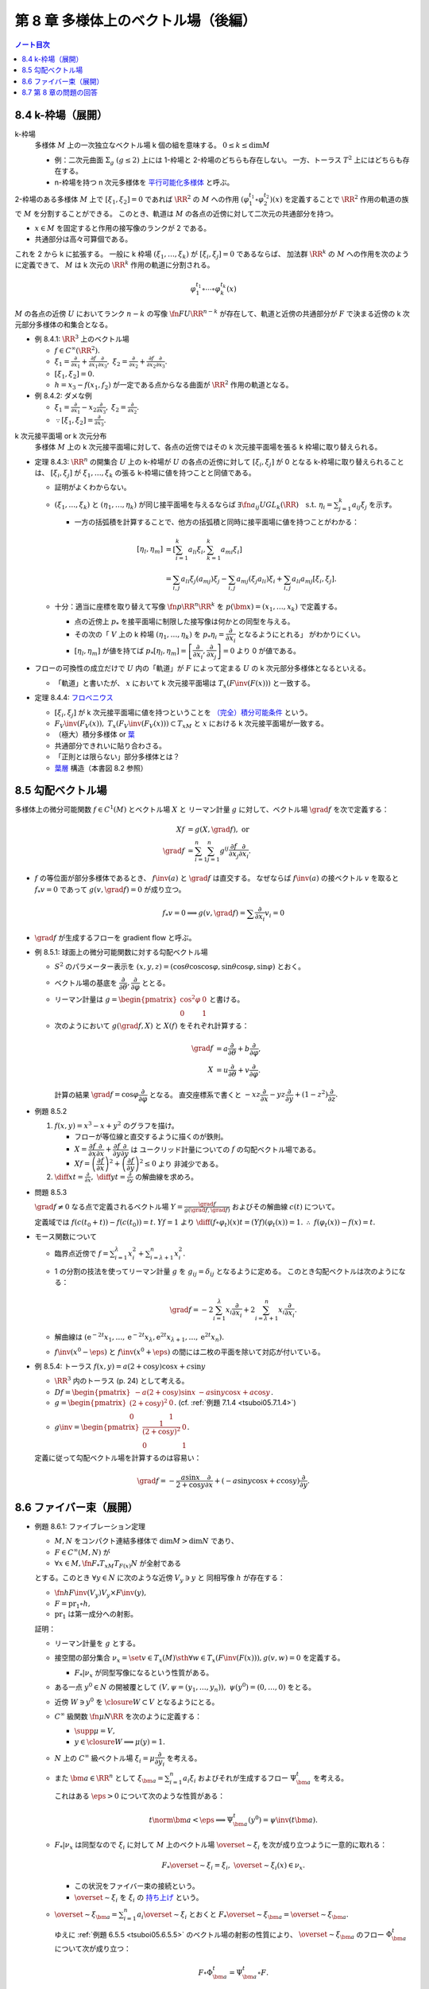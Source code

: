 ======================================================================
第 8 章 多様体上のベクトル場（後編）
======================================================================

.. contents:: ノート目次

8.4 k-枠場（展開）
======================================================================
k-枠場
  多様体 :math:`M` 上の一次独立なベクトル場 k 個の組を意味する。
  :math:`0 \le k \le \dim M`

  * 例：二次元曲面 :math:`\Sigma_g\ (g \le 2)` 上には 1-枠場と 2-枠場のどちらも存在しない。
    一方、トーラス :math:`T^2` 上にはどちらも存在する。

  * n-枠場を持つ n 次元多様体を `平行可能化多様体 <http://mathworld.wolfram.com/Parallelizable.html>`__ と呼ぶ。

2-枠場のある多様体 :math:`M` 上で :math:`[\xi_1, \xi_2] = 0` であれば
:math:`\RR^2` の :math:`M` への作用 :math:`(\varphi_1^{t_1} \circ \varphi_2^{t_2})(x)` を定義することで
:math:`\RR^2` 作用の軌道の族で :math:`M` を分割することができる。
このとき、軌道は :math:`M` の各点の近傍に対して二次元の共通部分を持つ。

* :math:`x \in M` を固定すると作用の接写像のランクが 2 である。
* 共通部分は高々可算個である。

これを 2 から k に拡張する。
一般に k 枠場 :math:`(\xi_1, \dotsc, \xi_k)` が :math:`[\xi_i, \xi_j] = 0` であるならば、
加法群 :math:`\RR^k` の :math:`M` への作用を次のように定義できて、
:math:`M` は k 次元の :math:`\RR^k` 作用の軌道に分割される。

.. math::

   \varphi_1^{t_1} \circ \dotsb \circ \varphi_k^{t_k} (x)

:math:`M` の各点の近傍 :math:`U` においてランク :math:`n - k` の写像
:math:`\fn{F}{U}\RR^{n - k}` が存在して、軌道と近傍の共通部分が
:math:`F` で決まる近傍の k 次元部分多様体の和集合となる。

* 例 8.4.1: :math:`\RR^3` 上のベクトル場

  * :math:`f \in C^\infty(\RR^2).`
  * :math:`\displaystyle \xi_1 = \frac{\partial}{\partial x_1} + \frac{\partial f}{\partial x_1}\frac{\partial}{\partial x_3},`
    :math:`\displaystyle \xi_2 = \frac{\partial}{\partial x_2} + \frac{\partial f}{\partial x_2}\frac{\partial}{\partial x_3}.`
  * :math:`[\xi_1, \xi_2] = 0.`
  * :math:`h = x_3 - f(x_1, f_2)` が一定である点からなる曲面が :math:`\RR^2` 作用の軌道となる。

* 例 8.4.2: ダメな例

  * :math:`\displaystyle \xi_1 = \frac{\partial}{\partial x_1} - x_2 \frac{\partial}{\partial x_3},`
    :math:`\displaystyle \xi_2 = \frac{\partial}{\partial x_2}.`

  * :math:`\because [\xi_1, \xi_2] = \frac{\partial}{\partial x_3}.`

k 次元接平面場 or k 次元分布
  多様体 :math:`M` 上の k 次元接平面場に対して、各点の近傍ではその
  k 次元接平面場を張る k 枠場に取り替えられる。

* 定理 8.4.3:
  :math:`\RR^n` の開集合 :math:`U` 上の k-枠場が :math:`U` の各点の近傍に対して
  :math:`[\xi_i, \xi_j]` が 0 となる k-枠場に取り替えられることは、
  :math:`[\xi_i, \xi_j]` が :math:`\xi_1, \dotsc, \xi_k` の張る k-枠場に値を持つことと同値である。

  * 証明がよくわからない。

  * :math:`(\xi_1, \dotsc, \xi_k)` と :math:`(\eta_1, \dotsc, \eta_k)` が同じ接平面場を与えるならば
    :math:`\exists \fn{a_{ij}}{U}GL_k(\RR)\quad\text{s.t. } \eta_i = \sum_{j = 1}^k a_{ij}\xi_j`
    を示す。

    * 一方の括弧積を計算することで、他方の括弧積と同時に接平面場に値を持つことがわかる：

      .. math::

         \begin{align*}
         [\eta_l, \eta_m]
         &= \left[\sum_{i = 1}^k a_{li}\xi_i, \sum_{k = 1}^k a_{mi}\xi_i\right]\\
         &= \sum_{i, j} a_{li}\xi_j(a_{mj})\xi_j - \sum_{i,j} a_{mj}(\xi_j a_{li})\xi_i + \sum_{i,j}a_{li}a_{mj}[\xi_i, \xi_j].
         \end{align*}

  * 十分：適当に座標を取り替えて写像 :math:`\fn{p}{\RR^n}\RR^k` を
    :math:`p(\bm x) = (x_1, \dotsc, x_k)` で定義する。

    * 点の近傍上 :math:`p_*` を接平面場に制限した接写像は何かとの同型を与える。
    * その次の「
      :math:`V` 上の k 枠場 :math:`(\eta_1, \dotsc, \eta_k)` を
      :math:`p_* \eta_i = \dfrac{\partial}{\partial x_i}` となるようにとれる」
      がわかりにくい。
    * :math:`[\eta_l, \eta_m]` が値を持てば
      :math:`p_*[\eta_l, \eta_m] = \left[\dfrac{\partial}{\partial x_i}, \dfrac{\partial}{\partial x_j}\right] = 0`
      より 0 が値である。

* フローの可換性の成立だけで :math:`U` 内の「軌道」が :math:`F` によって定まる
  :math:`U` の k 次元部分多様体となるといえる。

  * 「軌道」と書いたが、
    :math:`x` において k 次元接平面場は :math:`T_x(F\inv(F(x)))` と一致する。

* 定理 8.4.4: `フロベニウス <https://en.wikipedia.org/wiki/Frobenius_theorem_(differential_topology)>`__

  * :math:`[\xi_i, \xi_j]` が k 次元接平面場に値を持つということを
    `（完全）積分可能条件 <https://en.wikipedia.org/wiki/Integrability_conditions_for_differential_systems>`__ という。

  * :math:`F_V\inv(F_V(x)),\ T_x(F_V\inv(F_V(x))) \subset T_xM` と
    :math:`x` における k 次元接平面場が一致する。

  * （極大）積分多様体
    or `葉 <http://mathworld.wolfram.com/FoliationLeaf.html>`__

  * 共通部分できれいに貼り合わさる。
  * 「正則とは限らない」部分多様体とは？
  * `葉層 <http://mathworld.wolfram.com/Foliation.html>`__ 構造（本書図 8.2 参照）

8.5 勾配ベクトル場
======================================================================
多様体上の微分可能関数 :math:`f \in C^1(M)` とベクトル場 :math:`X` と
リーマン計量 :math:`g` に対して、ベクトル場 :math:`\grad f` を次で定義する：

.. math::

   \begin{align*}
   Xf &= g(X, \grad f),\text{ or }\\
   \grad f &= \sum_{i = 1}^n \sum_{j = 1}^n g^{ij} \frac{\partial f}{\partial x_j}\frac{\partial}{\partial x_i}.
   \end{align*}

* :math:`f` の等位面が部分多様体であるとき、
  :math:`f\inv(a)` と :math:`\grad f` は直交する。
  なぜならば :math:`f\inv(a)` の接ベクトル :math:`v` を取ると
  :math:`f_*v = 0` であって :math:`g(v, \grad f) = 0` が成り立つ。

  .. math::

     f_*v = 0 \implies g(v, \grad f) = \sum \frac{\partial}{\partial x_i} v_i = 0

* :math:`\grad f` が生成するフローを gradient flow と呼ぶ。

* 例 8.5.1: 球面上の微分可能関数に対する勾配ベクトル場

  * :math:`S^2` のパラメーター表示を
    :math:`(x, y, z) = (\cos\theta\cos\cos\varphi, \sin\theta\cos\varphi, \sin\varphi)` とおく。

  * ベクトル場の基底を :math:`\dfrac{\partial}{\partial \theta}, \dfrac{\partial}{\partial \varphi}` ととる。
  * リーマン計量は :math:`\displaystyle g = \begin{pmatrix}\cos^2\varphi & 0\\0 & 1\end{pmatrix}` と書ける。
  * 次のようにおいて :math:`g(\grad f, X)` と :math:`X(f)` をそれぞれ計算する：

    .. math::

       \begin{align*}
       \grad f &= a\frac{\partial}{\partial \theta} + b\frac{\partial}{\partial \varphi},\\
       X &= u\frac{\partial}{\partial \theta} + v\frac{\partial}{\partial \varphi}.
       \end{align*}

    計算の結果 :math:`\grad f = \cos\varphi \dfrac{\partial}{\partial \varphi}` となる。
    直交座標系で書くと :math:`-xz\dfrac{\partial}{\partial x} - yz\dfrac{\partial}{\partial y} + (1 - z^2)\dfrac{\partial}{\partial z}.`

* 例題 8.5.2

  #. :math:`f(x, y) = x^3 - x + y^2` のグラフを描け。

     * フローが等位線と直交するように描くのが鉄則。
     * :math:`X = \dfrac{\partial f}{\partial x}\dfrac{\partial}{\partial x} + \dfrac{\partial f}{\partial y}\dfrac{\partial}{\partial y}` は
       ユークリッド計量についての :math:`f` の勾配ベクトル場である。
     * :math:`Xf = \left(\dfrac{\partial f}{\partial x}\right)^2 + \left(\dfrac{\partial f}{\partial y}\right)^2 \le 0` より
       非減少である。

  #. :math:`\displaystyle \diff{x}{t} = \frac{\partial}{\partial x},\ \diff{y}{t} = \frac{\partial}{\partial y}` の解曲線を求めろ。

* 問題 8.5.3

  :math:`\grad f \ne 0` なる点で定義されるベクトル場
  :math:`\displaystyle Y = \frac{\grad f}{g(\grad f, \grad f)}` およびその解曲線
  :math:`c(t)` について。

  定義域では :math:`f(c(t_0 + t)) - f(c(t_0)) = t.`
  :math:`Yf = 1` より :math:`\displaystyle \diff{(f \circ \varphi_t)(x)}{t} = (Yf)(\varphi_t(x)) = 1.`
  :math:`\therefore\ f(\varphi_t(x)) - f(x) = t.`

* モース関数について

  * 臨界点近傍で :math:`\displaystyle f = \sum_{i = 1}^\lambda x_i^2 + \sum_{i = \lambda + 1}^n x_i^2.`
  * 1 の分割の技法を使ってリーマン計量 :math:`g` を :math:`g_{ij} = \delta_{ij}` となるように定める。
    このとき勾配ベクトルは次のようになる：

    .. math::

       \grad f = -2 \sum_{i = 1}^\lambda x_i \frac{\partial}{\partial x_i}  + 2 \sum_{i = \lambda + 1}^n x_i\frac{\partial}{\partial x_i}.

  * 解曲線は :math:`(\mathrm e^{-2t}x_1, \dotsc, \mathrm e^{-2t}x_{\lambda}, \mathrm e^{2t}x_{\lambda + 1}, \dotsc, \mathrm e^{2t}x_n).`
  * :math:`f\inv(x^0 - \eps)` と :math:`f\inv(x^0 + \eps)` の間には二枚の平面を除いて対応が付いている。

* 例 8.5.4: トーラス :math:`f(x, y) = a(2 + \cos y)\cos x + c \sin y`

  * :math:`\RR^3` 内のトーラス (p. 24) として考える。
  * :math:`\displaystyle Df = \begin{pmatrix}-a(2 + \cos y)\sin x & -a \sin y\cos x + a \cos y\end{pmatrix}.`
  * :math:`\displaystyle g = \begin{pmatrix}(2 + \cos y)^2 & 0\\0 & 1\end{pmatrix}.`
    (cf. :ref:`例題 7.1.4 <tsuboi05.7.1.4>`)
  * :math:`\displaystyle g\inv = \begin{pmatrix}\dfrac{1}{(2 + \cos y)^2} & 0\\0 & 1\end{pmatrix}.`

  定義に従って勾配ベクトル場を計算するのは容易い：

  .. math::

     \grad f = -\frac{a\sin x}{2 + \cos y}\frac{\partial}{\partial x} + (-a \sin y\cos x + c\cos y)\frac{\partial}{\partial y}.

8.6 ファイバー束（展開）
======================================================================

.. _tsuboi05.8.6.1:

* 例題 8.6.1: ファイブレーション定理

  * :math:`M, N` をコンパクト連結多様体で :math:`\dim M > \dim N` であり、
  * :math:`F \in C^\infty(M, N)` が
  * :math:`\forall x \in M, \fn{F_*}{T_xM}T_{F(x)}N` が全射である

  とする。このとき :math:`\forall y \in N` に次のような近傍 :math:`V_y \owns y` と
  同相写像 :math:`h` が存在する：

  * :math:`\fn{h}{F\inv(V_y)}V_y \times F\inv(y),`
  * :math:`F = \operatorname{pr}_1 \circ h,`
  * :math:`\operatorname{pr_1}` は第一成分への射影。

  証明：

  * リーマン計量を :math:`g` とする。
  * 接空間の部分集合 :math:`\nu_x = \set{v \in T_x(M) \sth \forall w \in T_x(F\inv(F(x))), g(v, w) = 0}` を定義する。

    * :math:`F_*|\nu_x` が同型写像になるという性質がある。

  * ある一点 :math:`y^0 \in N` の開被覆として :math:`(V, \psi = (y_1, \dotsc, y_n)),\ \psi(y^0) = (0, \dotsc, 0)` をとる。
  * 近傍 :math:`W \owns y^0` を :math:`\closure{W} \subset V` となるようにとる。
  * :math:`C^\infty` 級関数 :math:`\fn{\mu}{N}\RR` を次のように定義する：

    * :math:`\supp \mu = V,`
    * :math:`y \in \closure{W} \implies \mu(y) = 1.`

  * :math:`N` 上の :math:`C^\infty` 級ベクトル場 :math:`\xi_i = \mu\dfrac{\partial}{\partial y_i}` を考える。
  * また :math:`\bm a \in \RR^n` として
    :math:`\xi_{\bm a} = \sum_{i = 1}^n a_i\xi_i` およびそれが生成するフロー
    :math:`\Psi_{\bm a}^t` を考える。

    これはある :math:`\eps > 0` について次のような性質がある：

    .. math::

       t\norm{\bm a} < \eps \implies \Psi_{\bm a}^t(y^0) = \psi\inv(t\bm a).

  * :math:`F_*|\nu_x` は同型なので :math:`\xi_i` に対して
    :math:`M` 上のベクトル場 :math:`\overset{\sim}{\xi_i}` を次が成り立つように一意的に取れる：

    .. math::

       F_* \overset{\sim}{\xi_i} = \xi_i,
       \
       \overset{\sim}{\xi_i}(x) \in \nu_x.

    * この状況をファイバー束の接続という。
    * :math:`\overset{\sim}{\xi_i}` を :math:`\xi_i` の
      `持ち上げ <http://mathworld.wolfram.com/Lift.html>`__ という。

  * :math:`\displaystyle \overset{\sim}{\xi}_{\bm a} = \sum_{i = 1}^n a_i \overset{\sim}{\xi_i}` とおくと
    :math:`F_* \overset{\sim}{\xi}_{\bm a} = \overset{\sim}{\xi}_{\bm a}.`

    ゆえに :ref:`例題 6.5.5 <tsuboi05.6.5.5>` のベクトル場の射影の性質により、
    :math:`\overset{\sim}{\xi}_{\bm a}` のフロー :math:`\Phi_{\bm a}^t` について次が成り立つ：

    .. math::

       F \circ \Phi_{\bm a}^t = \Psi_{\bm a}^t \circ F.

  * 写像 :math:`\fn{H}{\set{\bm a \in \RR^n \sth \norm{\bm a} < \eps} \times F\inv(y^0)}M` を
    :math:`H(\bm a, x) = \Phi_{\bm a}^1(x)` で定義する。

    * :ref:`注意 6.3.6 <tsuboi05.6.3.6>` より :math:`H` は :math:`C^\infty` 級である。
    * :math:`F(H(\bm a, x)) = \Psi_{\bm a}^1(F(x)) = \Psi_{\bm a}^1(y^0) = \psi\inv(a).`
    * :math:`H` の逆写像は :math:`x \longmapsto (\psi(F(x)), \Phi_{\psi(F(x))}(x))` で与えられる。

    よって写像 :math:`H` は微分同相写像である。

`ファイバー束 <http://mathworld.wolfram.com/FiberBundle.html>`__
  位相空間 :math:`E, B` と連続写像 :math:`\fn{p}{E}B` について
  次が成り立つ位相空間 :math:`F` が存在すれば、これを `ファイバー <http://mathworld.wolfram.com/Fiber.html>`__ といい、
  :math:`p` をファイバー束という：

  .. math::

     \forall b \in B, \exists U_b \owns b \quad \text{ s.t. }
     \exists \fn{h}{p\inv(U_b)}U_b \times F,\
     \operatorname{pr}_1 \circ h = p.

平坦な接続
  :ref:`例題 8.6.1 <tsuboi05.8.6.1>` における :math:`[\overset{\sim}{\xi}, \overset{\sim}{\eta}]` を考える。

  * 持ち上げによってベクトル場 :math:`[\overset{\sim}{\xi}, \overset{\sim}{\eta}]` は
    :math:`F_*[\overset{\sim}{\xi}, \overset{\sim}{\eta}] = [F_*\overset{\sim}{\xi}, F_*\overset{\sim}{\eta}] = [\xi, \eta].`

    * 最初と最後の等号はそれぞれ :ref:`例題 8.2.3 <tsuboi05.8.2.3>` と持ち上げによる。

  * 特に座標近傍上で :math:`\displaystyle \xi = \zeta_i = \frac{\partial}{\partial x_i}` をとれば、
    :math:`[\zeta_i, \zeta_j] = 0` なので
    :math:`[\overset{\sim}{\zeta_i}, \overset{\sim}{\zeta_j}]` は
    ファイバーの方向のベクトル場である。

  * さらに :math:`\forall \zeta_i, \zeta_j,\ [\overset{\sim}{\zeta_i}, \overset{\sim}{\zeta_j}] = 0`
    のときには接続が平坦な接続であるという。

    * 各 :math:`\zeta_i` が生成するフローを :math:`\varphi_i^{t_i}` とすると、各フローは局所的には可換である。
    * :math:`x \in M` と 0 近傍の点 :math:`(t_1, \dotsc, t_n)` に対し、
      :math:`\Phi(t_1, \dotsc, t_n)(x) = \varphi_1^{t_1} \circ \dotsb \circ \varphi_n^{t_n}(x)` とおく。

      #. :math:`\psi(F(\Phi(t_1, \dotsc, t_n)))(x) = \psi(F(x)) + (t_1, \dotsc, t_n),`
      #. :math:`\Phi(s_1, \dotsc, s_n) \circ \Phi(t_1, \dotsc, t_n)(x) = \Phi(s_1 + t_1, \dotsc, s_n + t_n)(x).`

    * 微分同相写像 :math:`x \longmapsto (F(x), \Phi(\psi(y) - \psi(F(x)))(x))` に関する
      :math:`U_y \times \set{z}` の逆像は部分多様体のように貼り合わされる。

* ファイバーがリー群であるようなファイバー束を考えることができる。

  * :math:`G` がファイバーを左または右から :math:`M` に作用している。
  * この作用について不変なファイバーに対して横断的な接平面場を考えると、
    持ち上げが :math:`G` の作用で不変となるような接続がある。
    このとき :math:`[\overset{\sim}{\xi}, \overset{\sim}{\eta}]` も不変ベクトル場であり、
    :math:`G` のリー代数 :math:`\mathfrak g` の元である。

* n 次元リーマン多様体の :math:`\operatorname{Fr}M` はファイバーが :math:`O(n)` であるような
  :math:`M` 上のファイバー束となっている。
* `レビチビタ接続 <http://mathworld.wolfram.com/Levi-CivitaConnection.html>`__ とはこのファイバー束の接続である。

8.7 第 8 章の問題の回答
======================================================================
ノートは以上に記した。
